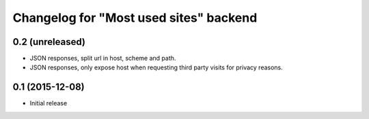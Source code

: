 Changelog for "Most used sites" backend
=======================================

0.2 (unreleased)
----------------

- JSON responses, split url in host, scheme and path.
- JSON responses, only expose host when requesting third party visits for
  privacy reasons.


0.1 (2015-12-08)
----------------

- Initial release
